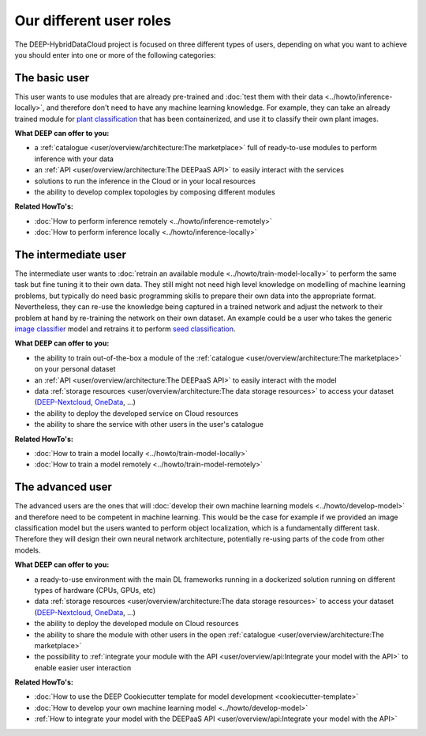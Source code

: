Our different user roles
========================

The DEEP-HybridDataCloud project is focused on three different types of users, depending on what you want to achieve you should enter into one or more of the following categories:


.. image:: ../../_static/DEEP_WP2-User_Viewpoint.png


The basic user
--------------

This user wants to use modules that are already pre-trained and :doc:`test them with their data <../howto/inference-locally>`,
and therefore don't need to have any machine learning knowledge. For example, they can take an already trained module
for `plant classification <https://marketplace.deep-hybrid-datacloud.eu/modules/deep-oc-plants-classification-tf.html>`_
that has been containerized, and use it to classify their own plant images.

**What DEEP can offer to you:**

* a :ref:`catalogue <user/overview/architecture:The marketplace>` full of ready-to-use modules to perform inference with your data
* an :ref:`API <user/overview/architecture:The DEEPaaS API>` to easily interact with the services
* solutions to run the inference in the Cloud or in your local resources
* the ability to develop complex topologies by composing different modules

**Related HowTo's:**

* :doc:`How to perform inference remotely <../howto/inference-remotely>`
* :doc:`How to perform inference locally <../howto/inference-locally>`


The intermediate user
---------------------

The intermediate user wants to :doc:`retrain an available module <../howto/train-model-locally>` to perform the same
task but fine tuning it to their own data.
They still might not need high level knowledge on modelling of machine learning problems, but typically do need basic
programming skills to prepare their own data into the appropriate format.
Nevertheless, they can re-use the knowledge being captured in a trained network and adjust the network to their problem
at hand by re-training the network on their own dataset.
An example could be a user who takes the generic `image classifier <https://marketplace.deep-hybrid-datacloud.eu/modules/deep-oc-image-classification-tf.html>`_
model and retrains it to perform `seed classification <https://marketplace.deep-hybrid-datacloud.eu/modules/deep-oc-seeds-classification-tf.html>`_.

**What DEEP can offer to you:**

* the ability to train out-of-the-box a module of the :ref:`catalogue <user/overview/architecture:The marketplace>` on your personal dataset
* an :ref:`API <user/overview/architecture:The DEEPaaS API>` to easily interact with the model
* data :ref:`storage resources <user/overview/architecture:The data storage resources>` to access your dataset
  (`DEEP-Nextcloud <https://nc.deep-hybrid-datacloud.eu>`_, `OneData <https://onedata.org/>`_, ...)
* the ability to deploy the developed service on Cloud resources
* the ability to share the service with other users in the user's catalogue

**Related HowTo's:**

* :doc:`How to train a model locally <../howto/train-model-locally>`
* :doc:`How to train a model remotely <../howto/train-model-remotely>`


The advanced user
-----------------

The advanced users are the ones that will :doc:`develop their own machine learning models <../howto/develop-model>`
and therefore need to be competent in machine learning. This would be the case for example if we provided an image
classification model but the users wanted to perform object localization, which is a fundamentally different task.
Therefore they will design their own neural network architecture, potentially re-using parts of the code from other
models.

**What DEEP can offer to you:**

* a ready-to-use environment with the main DL frameworks running in a dockerized solution running on different types of
  hardware (CPUs, GPUs, etc)
* data :ref:`storage resources <user/overview/architecture:The data storage resources>` to access your dataset
  (`DEEP-Nextcloud <https://nc.deep-hybrid-datacloud.eu>`_, `OneData <https://onedata.org/>`_, ...)
* the ability to deploy the developed module on Cloud resources
* the ability to share the module with other users in the open :ref:`catalogue <user/overview/architecture:The marketplace>`
* the possibility to :ref:`integrate your module with the API <user/overview/api:Integrate your model with the API>`
  to enable easier user interaction


**Related HowTo's:**

* :doc:`How to use the DEEP Cookiecutter template for model development <cookiecutter-template>`
* :doc:`How to develop your own machine learning model <../howto/develop-model>`
* :ref:`How to integrate your model with the DEEPaaS API <user/overview/api:Integrate your model with the API>`
